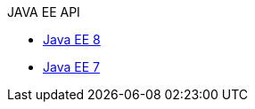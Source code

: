 .JAVA EE API
* xref:liberty-javaee8-javadoc.adoc[Java EE 8]
* xref:liberty-javaee7-javadoc.adoc[Java EE 7]